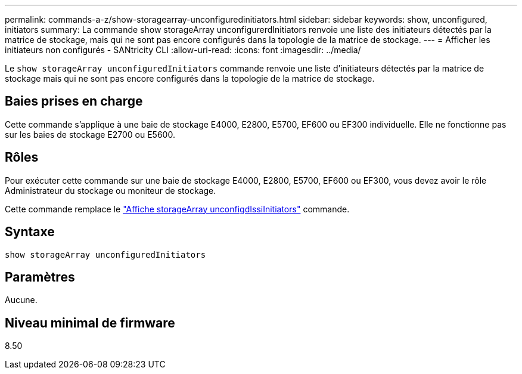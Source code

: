 ---
permalink: commands-a-z/show-storagearray-unconfiguredinitiators.html 
sidebar: sidebar 
keywords: show, unconfigured, initiators 
summary: La commande show storageArray unconfigurerdInitiators renvoie une liste des initiateurs détectés par la matrice de stockage, mais qui ne sont pas encore configurés dans la topologie de la matrice de stockage. 
---
= Afficher les initiateurs non configurés - SANtricity CLI
:allow-uri-read: 
:icons: font
:imagesdir: ../media/


[role="lead"]
Le `show storageArray unconfiguredInitiators` commande renvoie une liste d'initiateurs détectés par la matrice de stockage mais qui ne sont pas encore configurés dans la topologie de la matrice de stockage.



== Baies prises en charge

Cette commande s'applique à une baie de stockage E4000, E2800, E5700, EF600 ou EF300 individuelle. Elle ne fonctionne pas sur les baies de stockage E2700 ou E5600.



== Rôles

Pour exécuter cette commande sur une baie de stockage E4000, E2800, E5700, EF600 ou EF300, vous devez avoir le rôle Administrateur du stockage ou moniteur de stockage.

Cette commande remplace le link:show-storagearray-unconfigurediscsiinitiators.html["Affiche storageArray unconfigdIssiInitiators"] commande.



== Syntaxe

[source, cli]
----
show storageArray unconfiguredInitiators
----


== Paramètres

Aucune.



== Niveau minimal de firmware

8.50

